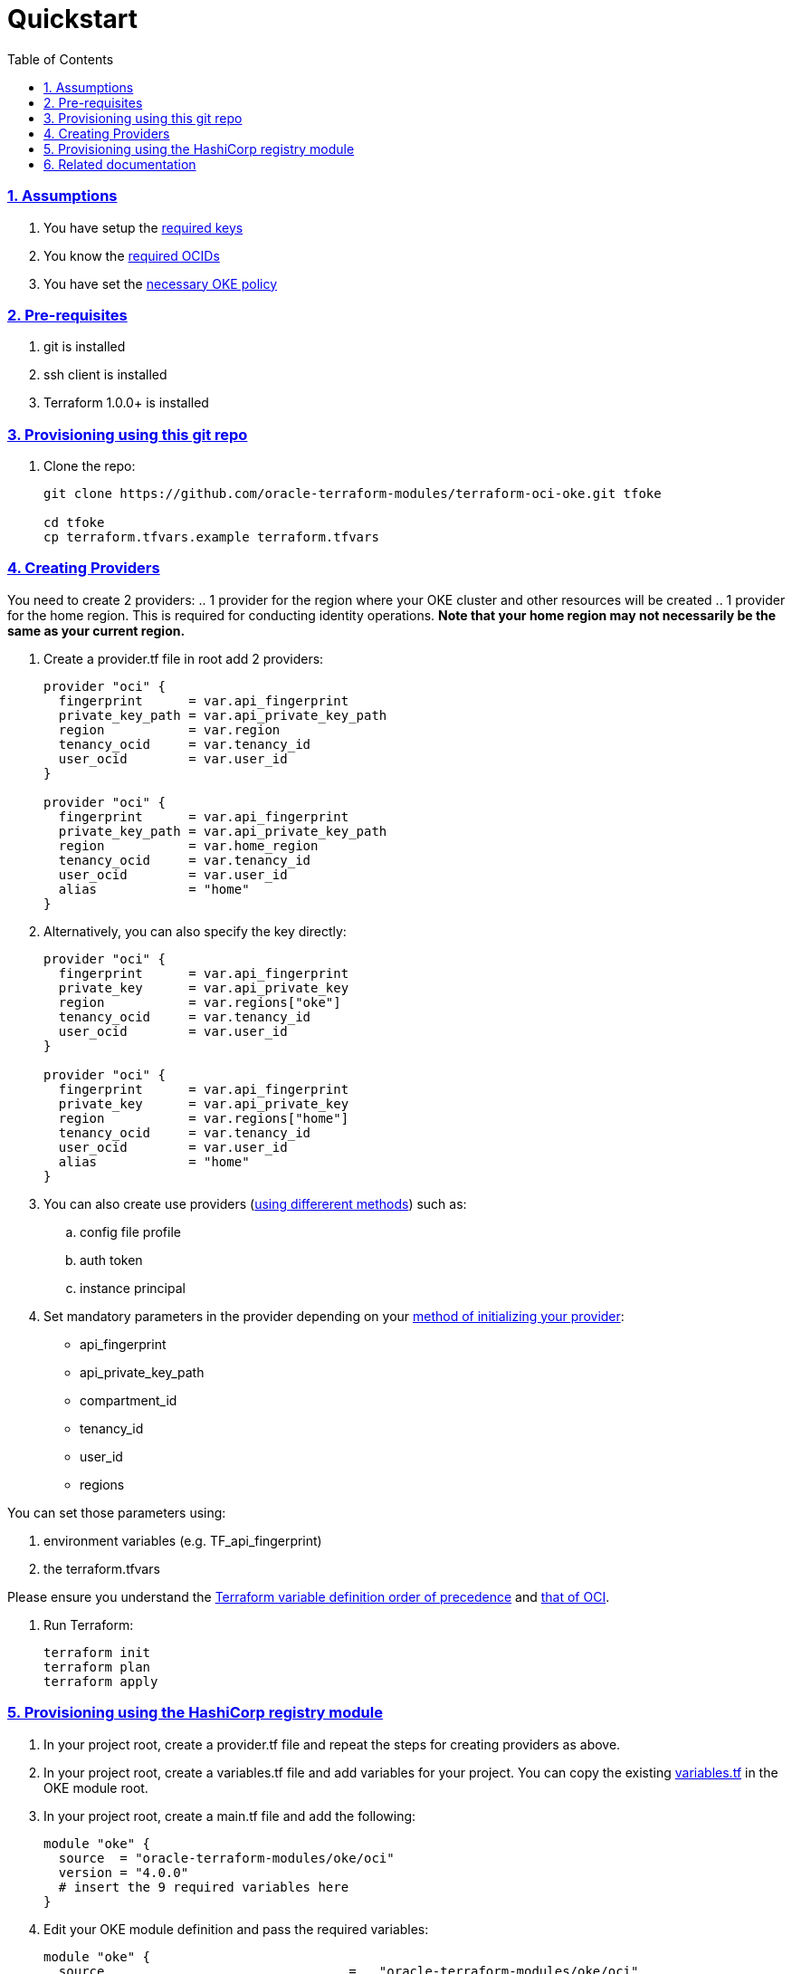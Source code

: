 = Quickstart
:idprefix:
:idseparator: -
:sectlinks:
:sectnums:
:toc: auto

:uri-repo: https://github.com/oracle-terraform-modules/terraform-oci-oke
:uri-rel-file-base: link:{uri-repo}/blob/main
:uri-rel-tree-base: link:{uri-repo}/tree/main
:uri-docs: {uri-rel-file-base}/docs
:uri-instructions: {uri-docs}/instructions.adoc
:uri-oci-keys: https://docs.cloud.oracle.com/iaas/Content/API/Concepts/apisigningkey.htm
:uri-oci-ocids: https://docs.cloud.oracle.com/iaas/Content/API/Concepts/apisigningkey.htm#five
:uri-oci-okepolicy: https://docs.cloud.oracle.com/iaas/Content/ContEng/Concepts/contengpolicyconfig.htm#PolicyPrerequisitesService
:uri-oci-provider: https://docs.oracle.com/en-us/iaas/Content/API/SDKDocs/terraformproviderconfiguration.htm
:uri-oci-provider-precedence: https://docs.oracle.com/en-us/iaas/Content/API/SDKDocs/terraformproviderconfiguration.htm#terraformproviderconfiguration_topic-Order_of_Precedence
:uri-terraform: https://www.terraform.io
:uri-terraform-oci: https://www.terraform.io/docs/providers/oci/index.html
:uri-terraform-options: {uri-docs}/terraformoptions.adoc
:uri-terraform-precedence: https://www.terraform.io/docs/language/values/variables.html#variable-definition-precedence
:uri-variables: {uri-rel-file-base}/variables.tf

=== Assumptions

1. You have setup the {uri-oci-keys}[required keys]
2. You know the {uri-oci-ocids}[required OCIDs]
3. You have set the {uri-oci-okepolicy}[necessary OKE policy]

=== Pre-requisites

1. git is installed
2. ssh client is installed
3. Terraform 1.0.0+ is installed

=== Provisioning using this git repo

. Clone the repo:

+
[source,bash]
----
git clone https://github.com/oracle-terraform-modules/terraform-oci-oke.git tfoke

cd tfoke
cp terraform.tfvars.example terraform.tfvars
----

=== Creating Providers

You need to create 2 providers:
.. 1 provider for the region where your OKE cluster and other resources will be created
.. 1 provider for the home region. This is required for conducting identity operations. *Note that your home region may not necessarily be the same as your current region.*

. Create a provider.tf file in root add 2 providers:
+
----
provider "oci" {
  fingerprint      = var.api_fingerprint
  private_key_path = var.api_private_key_path
  region           = var.region
  tenancy_ocid     = var.tenancy_id
  user_ocid        = var.user_id
}

provider "oci" {
  fingerprint      = var.api_fingerprint
  private_key_path = var.api_private_key_path
  region           = var.home_region
  tenancy_ocid     = var.tenancy_id
  user_ocid        = var.user_id
  alias            = "home"
}
----

. Alternatively, you can also specify the key directly:
+
----
provider "oci" {
  fingerprint      = var.api_fingerprint
  private_key      = var.api_private_key
  region           = var.regions["oke"]
  tenancy_ocid     = var.tenancy_id
  user_ocid        = var.user_id
}

provider "oci" {
  fingerprint      = var.api_fingerprint
  private_key      = var.api_private_key
  region           = var.regions["home"]
  tenancy_ocid     = var.tenancy_id
  user_ocid        = var.user_id
  alias            = "home"
}
----

. You can also create use providers ({uri-oci-provider}[using differerent methods]) such as:

.. config file profile
.. auth token
.. instance principal


. Set mandatory parameters in the provider depending on your {uri-oci-provider}[method of initializing your provider]:

* api_fingerprint
* api_private_key_path
* compartment_id
* tenancy_id
* user_id
* regions

You can set those parameters using: 

1. environment variables (e.g. TF_api_fingerprint)
2. the terraform.tfvars

Please ensure you understand the {uri-terraform-precedence}[Terraform variable definition order of precedence] and {uri-oci-provider-precedence}[that of OCI].

. Run Terraform:

+
[source,bash]
----
terraform init
terraform plan
terraform apply
----

=== Provisioning using the HashiCorp registry module

. In your project root, create a provider.tf file and repeat the steps for creating providers as above.

. In your project root, create a variables.tf file and add variables for your project. You can copy the existing {uri-variables}[variables.tf] in the OKE module root.

. In your project root, create a main.tf file and add the following:

+
----
module "oke" {
  source  = "oracle-terraform-modules/oke/oci"
  version = "4.0.0"
  # insert the 9 required variables here
}
----

. Edit your OKE module definition and pass the required variables:

+
----
module "oke" {
  source                                =   "oracle-terraform-modules/oke/oci"
  version                               =   "4.0.0"

  compartment_id                        =   var.compartment_id
  tenancy_id                            =   var.tenancy_id

  ssh_private_key_path                  =   var.ssh_private_key_path
  ssh_public_key_path                   =   var.ssh_public_key_path

  label_prefix                          =   var.label_prefix
  regions                               =   var.regions

  vcn_dns_label                         =   var.vcn_dns_label
  vcn_name                              =   var.vcn_name

  create_bastion_host                   =   var.create_bastion_host
 
  create_operator                       =   var.create_operator

  # add additional parameters for availability_domains, oke etc as you need

}
----

. Run Terraform:

+
[source,bash]
----
terraform init
terraform plan
terraform apply
----

=== Related documentation

* {uri-instructions}[Detailed Instructions]

* {uri-terraform-options}[All Terraform configuration options] for {uri-repo}[this project]
